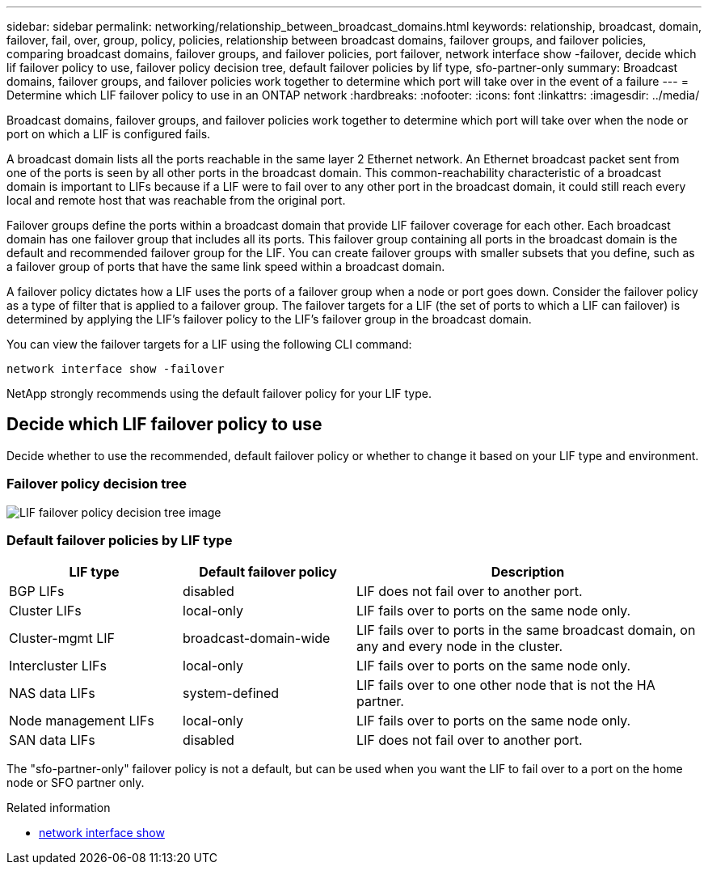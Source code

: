 ---
sidebar: sidebar
permalink: networking/relationship_between_broadcast_domains.html
keywords: relationship, broadcast, domain, failover, fail, over, group, policy, policies, relationship between broadcast domains, failover groups, and failover policies, comparing broadcast domains, failover groups, and failover policies, port failover, network interface show -failover, decide which lif failover policy to use, failover policy decision tree, default failover policies by lif type, sfo-partner-only
summary: Broadcast domains, failover groups, and failover policies work together to determine which port will take over in the event of a failure
---
= Determine which LIF failover policy to use in an ONTAP network
:hardbreaks:
:nofooter:
:icons: font
:linkattrs:
:imagesdir: ../media/


[.lead]
Broadcast domains, failover groups, and failover policies work together to determine which port will take over when the node or port on which a LIF is configured fails.

A broadcast domain lists all the ports reachable in the same layer 2 Ethernet network. An Ethernet broadcast packet sent from one of the ports is seen by all other ports in the broadcast domain. This common-reachability characteristic of a broadcast domain is important to LIFs because if a LIF were to fail over to any other port in the broadcast domain, it could still reach every local and remote host that was reachable from the original port.

Failover groups define the ports within a broadcast domain that provide LIF failover coverage for each other. Each broadcast domain has one failover group that includes all its ports. This failover group containing all ports in the broadcast domain is the default and recommended failover group for the LIF. You can create failover groups with smaller subsets that you define, such as a failover group of ports that have the same link speed within a broadcast domain.

A failover policy dictates how a LIF uses the ports of a failover group when a node or port goes down. Consider the failover policy as a type of filter that is applied to a failover group. The failover targets for a LIF (the set of ports to which a LIF can failover) is determined by applying the LIF's failover policy to the LIF's failover group in the broadcast domain.

You can view the failover targets for a LIF using the following CLI command:

....
network interface show -failover
....

NetApp strongly recommends using the default failover policy for your LIF type.

== Decide which LIF failover policy to use

Decide whether to use the recommended, default failover policy or whether to change it based on your LIF type and environment.

=== Failover policy decision tree

image:LIF_failover_decision_tree.png[LIF failover policy decision tree image]

=== Default failover policies by LIF type

[cols="25,25,50"]
|===

h|LIF type h|Default failover policy h|Description

|BGP LIFs
|disabled
|LIF does not fail over to another port.
|Cluster LIFs
|local-only
|LIF fails over to ports on the same node only.
|Cluster-mgmt LIF
|broadcast-domain-wide
|LIF fails over to ports in the same broadcast domain, on any and every node in the cluster.
|Intercluster LIFs
|local-only
|LIF fails over to ports on the same node only.
|NAS data LIFs
|system-defined
|LIF fails over to one other node that is not the HA partner.
|Node management LIFs
|local-only
|LIF fails over to ports on the same node only.
|SAN data LIFs
|disabled
|LIF does not fail over to another port.
|===

The "sfo-partner-only" failover policy is not a default, but can be used when you want the LIF to fail over to a port on the home node or SFO partner only.

.Related information
* link:https://docs.netapp.com/us-en/ontap-cli/network-port-show.html[network interface show^]

// 2025 May 14, ONTAPDOC-2960
// 27-MAR-2025 ONTAPDOC-2909
// Created with NDAC Version 2.0 (August 17, 2020)
// restructured: March 2021
// enhanced keywords May 2021
// 1447715 sfo policy update as not deprecated